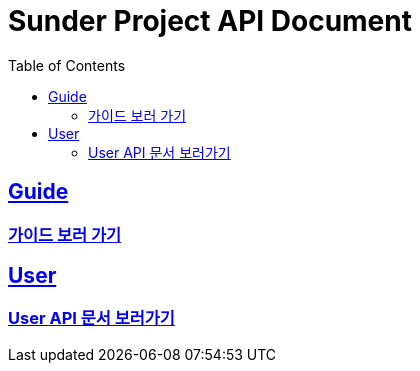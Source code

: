 ifndef::snippets[]
:snippets: ../ ../build/generated-snippets
endif::[]
= Sunder Project API Document
:doctype: book
:icons: font
:source-highlighter: highlights
:toc: left
:toclevels: 2
:sectlinks:

[[Guide]]
== Guide
=== link:guide.html[가이드 보러 가기]

[[User]]
== User
=== link:user.html[User API 문서 보러가기]
